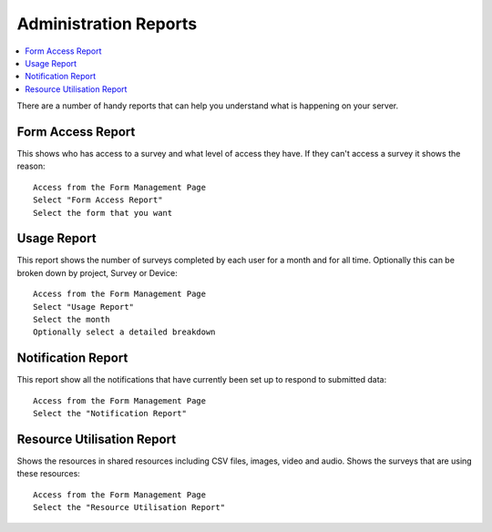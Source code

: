 Administration Reports
======================

.. contents::
 :local:  
 
There are a number of handy reports that can help you understand what is happening on your server.

Form Access Report
------------------

This shows who has access to a survey and what level of access they have.  If they can't access a survey it shows the reason::

  Access from the Form Management Page
  Select "Form Access Report"
  Select the form that you want


Usage Report
------------

This report shows the number of surveys completed by each user for a month and for all time. Optionally this can be broken down by project, 
Survey or Device::

  Access from the Form Management Page
  Select "Usage Report"
  Select the month
  Optionally select a detailed breakdown

Notification Report
-------------------

This report show all the notifications that have currently been set up to respond to submitted data::

  Access from the Form Management Page
  Select the "Notification Report"

Resource Utilisation Report
---------------------------

Shows the resources in shared resources including CSV files, images, video and audio.  Shows the surveys that are using these resources::

  Access from the Form Management Page
  Select the "Resource Utilisation Report"

